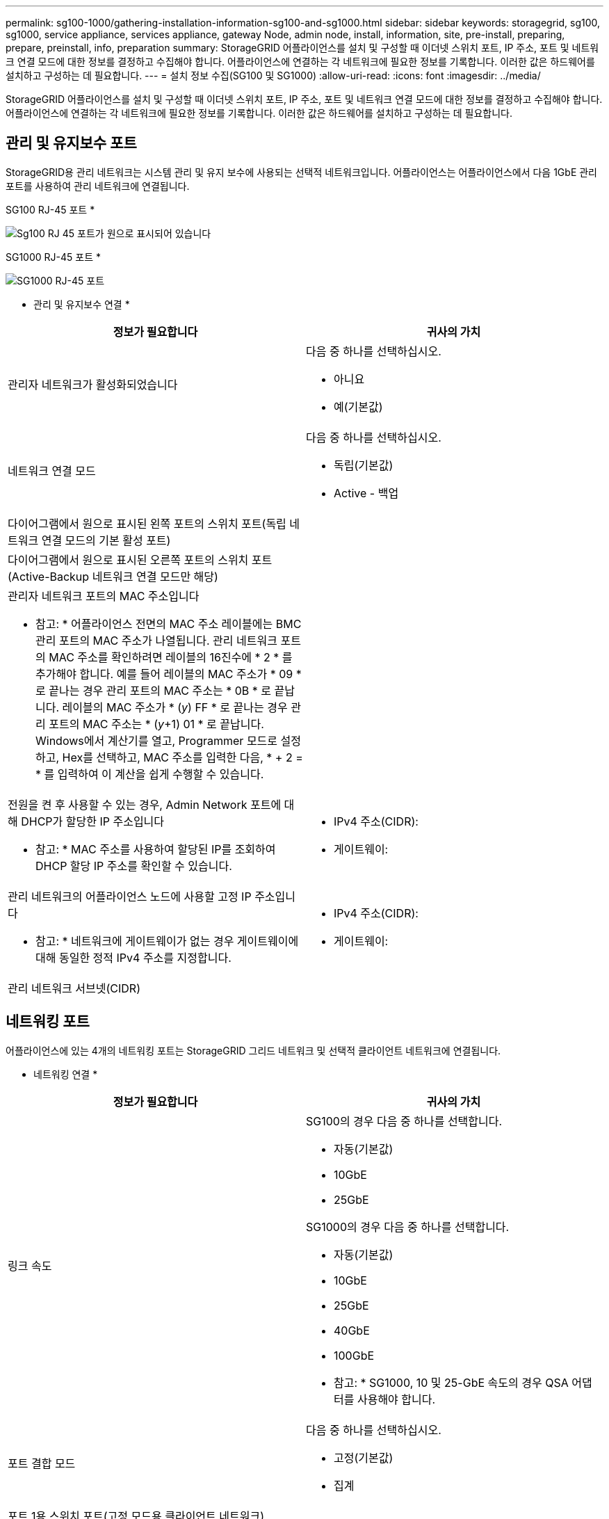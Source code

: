 ---
permalink: sg100-1000/gathering-installation-information-sg100-and-sg1000.html 
sidebar: sidebar 
keywords: storagegrid, sg100, sg1000, service appliance, services appliance, gateway Node, admin node, install, information, site, pre-install, preparing, prepare, preinstall, info, preparation 
summary: StorageGRID 어플라이언스를 설치 및 구성할 때 이더넷 스위치 포트, IP 주소, 포트 및 네트워크 연결 모드에 대한 정보를 결정하고 수집해야 합니다. 어플라이언스에 연결하는 각 네트워크에 필요한 정보를 기록합니다. 이러한 값은 하드웨어를 설치하고 구성하는 데 필요합니다. 
---
= 설치 정보 수집(SG100 및 SG1000)
:allow-uri-read: 
:icons: font
:imagesdir: ../media/


[role="lead"]
StorageGRID 어플라이언스를 설치 및 구성할 때 이더넷 스위치 포트, IP 주소, 포트 및 네트워크 연결 모드에 대한 정보를 결정하고 수집해야 합니다. 어플라이언스에 연결하는 각 네트워크에 필요한 정보를 기록합니다. 이러한 값은 하드웨어를 설치하고 구성하는 데 필요합니다.



== 관리 및 유지보수 포트

StorageGRID용 관리 네트워크는 시스템 관리 및 유지 보수에 사용되는 선택적 네트워크입니다. 어플라이언스는 어플라이언스에서 다음 1GbE 관리 포트를 사용하여 관리 네트워크에 연결됩니다.

SG100 RJ-45 포트 *

image::../media/sg100_rj_45_ports_circled.png[Sg100 RJ 45 포트가 원으로 표시되어 있습니다]

SG1000 RJ-45 포트 *

image::../media/sg1000_rj_45_ports_circled.png[SG1000 RJ-45 포트]

* 관리 및 유지보수 연결 *

|===
| 정보가 필요합니다 | 귀사의 가치 


 a| 
관리자 네트워크가 활성화되었습니다
 a| 
다음 중 하나를 선택하십시오.

* 아니요
* 예(기본값)




 a| 
네트워크 연결 모드
 a| 
다음 중 하나를 선택하십시오.

* 독립(기본값)
* Active - 백업




 a| 
다이어그램에서 원으로 표시된 왼쪽 포트의 스위치 포트(독립 네트워크 연결 모드의 기본 활성 포트)
 a| 



 a| 
다이어그램에서 원으로 표시된 오른쪽 포트의 스위치 포트(Active-Backup 네트워크 연결 모드만 해당)
 a| 



 a| 
관리자 네트워크 포트의 MAC 주소입니다

* 참고: * 어플라이언스 전면의 MAC 주소 레이블에는 BMC 관리 포트의 MAC 주소가 나열됩니다. 관리 네트워크 포트의 MAC 주소를 확인하려면 레이블의 16진수에 * 2 * 를 추가해야 합니다. 예를 들어 레이블의 MAC 주소가 * 09 * 로 끝나는 경우 관리 포트의 MAC 주소는 * 0B * 로 끝납니다. 레이블의 MAC 주소가 * (_y_) FF * 로 끝나는 경우 관리 포트의 MAC 주소는 * (_y_+1) 01 * 로 끝납니다. Windows에서 계산기를 열고, Programmer 모드로 설정하고, Hex를 선택하고, MAC 주소를 입력한 다음, * + 2 = * 를 입력하여 이 계산을 쉽게 수행할 수 있습니다.
 a| 



 a| 
전원을 켠 후 사용할 수 있는 경우, Admin Network 포트에 대해 DHCP가 할당한 IP 주소입니다

* 참고: * MAC 주소를 사용하여 할당된 IP를 조회하여 DHCP 할당 IP 주소를 확인할 수 있습니다.
 a| 
* IPv4 주소(CIDR):
* 게이트웨이:




 a| 
관리 네트워크의 어플라이언스 노드에 사용할 고정 IP 주소입니다

* 참고: * 네트워크에 게이트웨이가 없는 경우 게이트웨이에 대해 동일한 정적 IPv4 주소를 지정합니다.
 a| 
* IPv4 주소(CIDR):
* 게이트웨이:




 a| 
관리 네트워크 서브넷(CIDR)
 a| 

|===


== 네트워킹 포트

어플라이언스에 있는 4개의 네트워킹 포트는 StorageGRID 그리드 네트워크 및 선택적 클라이언트 네트워크에 연결됩니다.

* 네트워킹 연결 *

|===
| 정보가 필요합니다 | 귀사의 가치 


 a| 
링크 속도
 a| 
SG100의 경우 다음 중 하나를 선택합니다.

* 자동(기본값)
* 10GbE
* 25GbE


SG1000의 경우 다음 중 하나를 선택합니다.

* 자동(기본값)
* 10GbE
* 25GbE
* 40GbE
* 100GbE


* 참고: * SG1000, 10 및 25-GbE 속도의 경우 QSA 어댑터를 사용해야 합니다.



 a| 
포트 결합 모드
 a| 
다음 중 하나를 선택하십시오.

* 고정(기본값)
* 집계




 a| 
포트 1용 스위치 포트(고정 모드용 클라이언트 네트워크)
 a| 



 a| 
포트 2용 스위치 포트(고정 모드용 그리드 네트워크)
 a| 



 a| 
포트 3용 스위치 포트(고정 모드용 클라이언트 네트워크)
 a| 



 a| 
포트 4용 스위치 포트(고정 모드용 그리드 네트워크)
 a| 

|===


== 그리드 네트워크 포트

StorageGRID용 그리드 네트워크는 모든 내부 StorageGRID 트래픽에 사용되는 필수 네트워크입니다. 이 어플라이언스는 네트워크 포트 4개를 사용하여 그리드 네트워크에 연결됩니다.

* 그리드 네트워크 연결 *

|===
| 정보가 필요합니다 | 귀사의 가치 


 a| 
네트워크 연결 모드
 a| 
다음 중 하나를 선택하십시오.

* Active-Backup(기본값)
* LACP(802.3ad)




 a| 
VLAN 태그 지정이 활성화되었습니다
 a| 
다음 중 하나를 선택하십시오.

* 아니요(기본값)
* 예




 a| 
VLAN 태그(VLAN 태그 지정이 활성화된 경우)
 a| 
0에서 4095 사이의 값을 입력합니다.



 a| 
전원을 켠 후 사용할 수 있는 경우 그리드 네트워크에 대해 DHCP 할당 IP 주소입니다
 a| 
* IPv4 주소(CIDR):
* 게이트웨이:




 a| 
그리드 네트워크에서 어플라이언스 노드에 사용할 고정 IP 주소입니다

* 참고: * 네트워크에 게이트웨이가 없는 경우 게이트웨이에 대해 동일한 정적 IPv4 주소를 지정합니다.
 a| 
* IPv4 주소(CIDR):
* 게이트웨이:




 a| 
그리드 네트워크 서브넷(CIDR)
 a| 



 a| 
MTU(Maximum Transmission Unit) 설정(선택 사항) 1500의 기본값을 사용하거나 MTU를 9000과 같은 점보 프레임에 적합한 값으로 설정할 수 있습니다.
 a| 

|===


== 클라이언트 네트워크 포트

StorageGRID용 클라이언트 네트워크는 일반적으로 그리드에 대한 클라이언트 프로토콜 액세스를 제공하는 데 사용되는 선택적 네트워크입니다. 어플라이언스는 네트워크 포트 4개를 사용하여 클라이언트 네트워크에 연결됩니다.

* 클라이언트 네트워크 연결 *

|===
| 정보가 필요합니다 | 귀사의 가치 


 a| 
클라이언트 네트워크가 활성화되었습니다
 a| 
다음 중 하나를 선택하십시오.

* 아니요(기본값)
* 예




 a| 
네트워크 연결 모드
 a| 
다음 중 하나를 선택하십시오.

* Active-Backup(기본값)
* LACP(802.3ad)




 a| 
VLAN 태그 지정이 활성화되었습니다
 a| 
다음 중 하나를 선택하십시오.

* 아니요(기본값)
* 예




 a| 
VLAN 태그(VLAN 태그 지정이 활성화된 경우)
 a| 
0에서 4095 사이의 값을 입력합니다.



 a| 
전원을 켠 후 사용할 수 있는 경우 클라이언트 네트워크에 대해 DHCP 할당 IP 주소입니다
 a| 
* IPv4 주소(CIDR):
* 게이트웨이:




 a| 
클라이언트 네트워크의 어플라이언스 노드에 사용할 고정 IP 주소입니다

* 참고: * 클라이언트 네트워크가 활성화된 경우 어플라이언스의 기본 경로는 여기에 지정된 게이트웨이를 사용합니다.
 a| 
* IPv4 주소(CIDR):
* 게이트웨이:


|===


== BMC 관리 네트워크 포트

다이어그램에 표시된 1GbE 관리 포트를 사용하여 서비스 어플라이언스의 BMC 인터페이스에 액세스할 수 있습니다. 이 포트는 IPMI(Intelligent Platform Management Interface) 표준을 사용하여 이더넷을 통한 컨트롤러 하드웨어의 원격 관리를 지원합니다.

* SG100 BMC 관리 포트 *

image::../media/sg100_bmc_management_port.png[SG100 관리 포트]

* SG1000 BMC 관리 포트 *

image::../media/sg1000_bmc_management_port.png[SG1000 BMC 관리 포트]

* BMC 관리 네트워크 연결 *

|===
| 정보가 필요합니다 | 귀사의 가치 


 a| 
BMC 관리 포트에 연결할 이더넷 스위치 포트(다이어그램에서 원으로 표시됨)
 a| 



 a| 
전원을 켠 후 사용할 수 있는 경우 BMC 관리 네트워크에 대해 DHCP 할당 IP 주소입니다
 a| 
* IPv4 주소(CIDR):
* 게이트웨이:




 a| 
BMC 관리 포트에 사용할 고정 IP 주소입니다
 a| 
* IPv4 주소(CIDR):
* 게이트웨이:


|===
.관련 정보
xref:sg100-and-sg1000-appliances-overview.adoc[SG100 및 SG1000 어플라이언스 개요]

xref:cabling-appliance-sg100-and-sg1000.adoc[케이블 어플라이언스 SG100 및 SG1000]

xref:configuring-storagegrid-ip-addresses-sg100-and-sg1000.adoc[StorageGRID IP 주소를 구성합니다]
